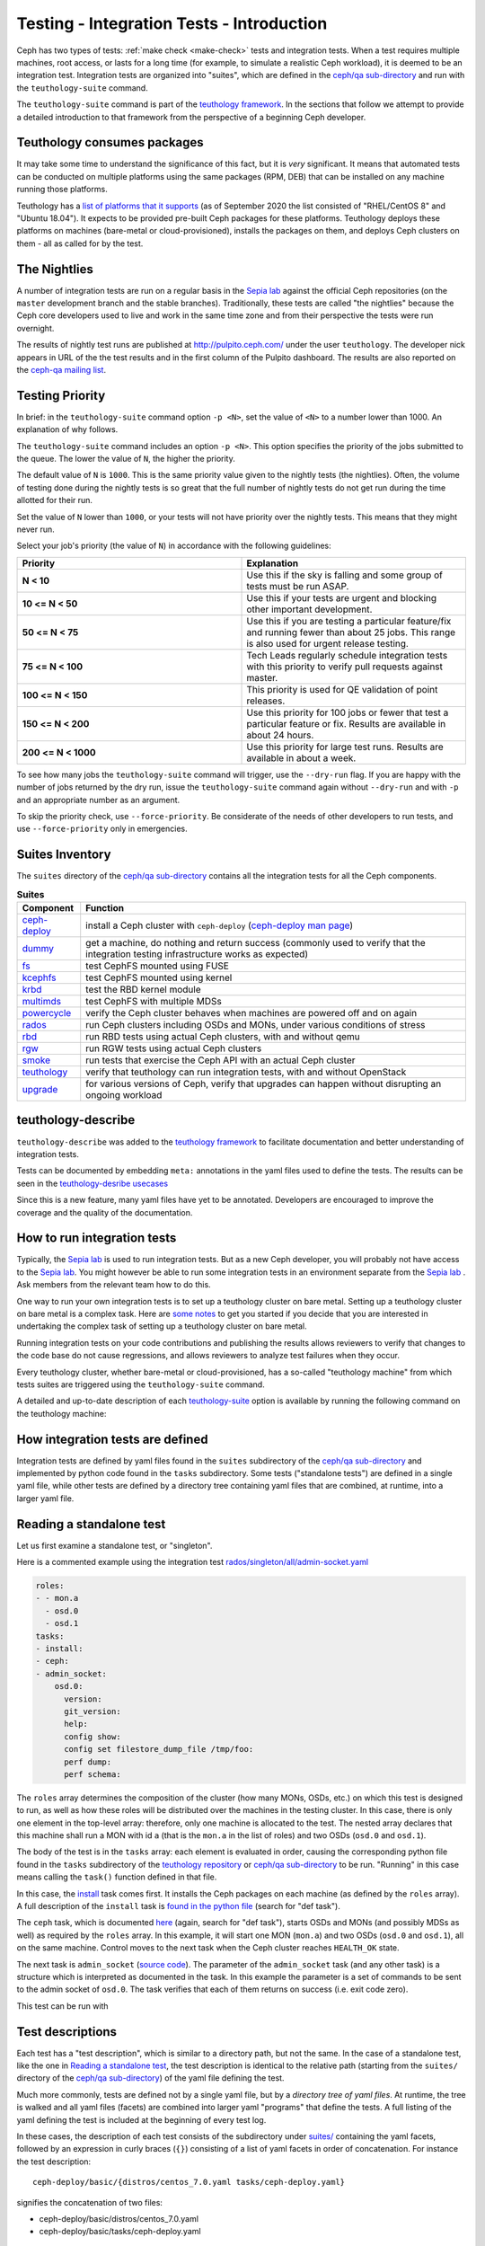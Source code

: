 .. _tests-integration-testing-teuthology-intro:

Testing - Integration Tests - Introduction
==========================================

Ceph has two types of tests: :ref:`make check <make-check>` tests and
integration tests. When a test requires multiple machines, root access, or lasts
for a long time (for example, to simulate a realistic Ceph workload), it is
deemed to be an integration test. Integration tests are organized into "suites",
which are defined in the `ceph/qa sub-directory`_ and run with the
``teuthology-suite`` command.

The ``teuthology-suite`` command is part of the `teuthology framework`_.
In the sections that follow we attempt to provide a detailed introduction
to that framework from the perspective of a beginning Ceph developer.

Teuthology consumes packages
----------------------------

It may take some time to understand the significance of this fact, but it
is `very` significant. It means that automated tests can be conducted on
multiple platforms using the same packages (RPM, DEB) that can be
installed on any machine running those platforms.

Teuthology has a `list of platforms that it supports
<https://github.com/ceph/ceph/tree/master/qa/distros/supported>`_ (as of
September 2020 the list consisted of "RHEL/CentOS 8" and "Ubuntu 18.04"). It
expects to be provided pre-built Ceph packages for these platforms.  Teuthology
deploys these platforms on machines (bare-metal or cloud-provisioned), installs
the packages on them, and deploys Ceph clusters on them - all as called for by
the test.

The Nightlies
-------------

A number of integration tests are run on a regular basis in the `Sepia
lab`_ against the official Ceph repositories (on the ``master`` development
branch and the stable branches). Traditionally, these tests are called "the
nightlies" because the Ceph core developers used to live and work in
the same time zone and from their perspective the tests were run overnight.

The results of nightly test runs are published at http://pulpito.ceph.com/
under the user ``teuthology``. The developer nick appears in URL of the the
test results and in the first column of the Pulpito dashboard.  The results are
also reported on the `ceph-qa mailing list <https://ceph.com/irc/>`_.

Testing Priority
----------------

In brief: in the ``teuthology-suite`` command option ``-p <N>``, set the value of ``<N>`` to a number lower than 1000. An explanation of why follows.

The ``teuthology-suite`` command includes an option ``-p <N>``. This option specifies the priority of the jobs submitted to the queue. The lower the value of ``N``, the higher the priority.

The default value of ``N`` is ``1000``. This is the same priority value given to the nightly tests (the nightlies). Often, the volume of testing done during the nightly tests is so great that the full number of nightly tests do not get run during the time allotted for their run.

Set the value of ``N`` lower than ``1000``, or your tests will not have priority over the nightly tests. This means that they might never run.

Select your job's priority (the value of ``N``) in accordance with the following guidelines:

.. list-table::
   :widths: 30 30
   :header-rows: 1

   * - Priority
     - Explanation
   * - **N < 10**
     - Use this if the sky is falling and some group of tests must be run ASAP.
   * - **10 <= N < 50**
     - Use this if your tests are urgent and blocking other important
       development.
   * - **50 <= N < 75**
     - Use this if you are testing a particular feature/fix and running fewer
       than about 25 jobs. This range is also used for urgent release testing.
   * - **75 <= N < 100**
     - Tech Leads regularly schedule integration tests with this priority to
       verify pull requests against master.
   * - **100 <= N < 150**
     - This priority is used for QE validation of point releases.
   * - **150 <= N < 200**
     - Use this priority for 100 jobs or fewer that test a particular feature
       or fix.  Results are available in about 24 hours.
   * - **200 <= N < 1000**
     - Use this priority for large test runs.  Results are available in about a
       week.

To see how many jobs the ``teuthology-suite`` command will trigger, use the
``--dry-run`` flag. If you are happy with the number of jobs returned by the
dry run, issue the ``teuthology-suite`` command again without ``--dry-run`` and
with ``-p`` and an appropriate number as an argument. 

To skip the priority check, use ``--force-priority``. Be considerate of the needs of other developers to run tests, and use ``--force-priority`` only in emergencies. 

Suites Inventory
----------------

The ``suites`` directory of the `ceph/qa sub-directory`_ contains all the
integration tests for all the Ceph components.

.. list-table:: **Suites**

  * - **Component**
    - **Function**

  * - `ceph-deploy <https://github.com/ceph/ceph/tree/master/qa/suites/ceph-deploy>`_
    - install a Ceph cluster with ``ceph-deploy`` (`ceph-deploy man page`_)

  * - `dummy <https://github.com/ceph/ceph/tree/master/qa/suites/dummy>`_
    - get a machine, do nothing and return success (commonly used to verify
      that the integration testing infrastructure works as expected)

  * - `fs <https://github.com/ceph/ceph/tree/master/qa/suites/fs>`_
    - test CephFS mounted using FUSE

  * - `kcephfs <https://github.com/ceph/ceph/tree/master/qa/suites/kcephfs>`_
    - test CephFS mounted using kernel

  * - `krbd <https://github.com/ceph/ceph/tree/master/qa/suites/krbd>`_
    - test the RBD kernel module

  * - `multimds <https://github.com/ceph/ceph/tree/master/qa/suites/multimds>`_
    - test CephFS with multiple MDSs

  * - `powercycle <https://github.com/ceph/ceph/tree/master/qa/suites/powercycle>`_
    - verify the Ceph cluster behaves when machines are powered off and on
      again

  * - `rados <https://github.com/ceph/ceph/tree/master/qa/suites/rados>`_
    - run Ceph clusters including OSDs and MONs, under various conditions of
      stress

  * - `rbd <https://github.com/ceph/ceph/tree/master/qa/suites/rbd>`_
    - run RBD tests using actual Ceph clusters, with and without qemu

  * - `rgw <https://github.com/ceph/ceph/tree/master/qa/suites/rgw>`_
    - run RGW tests using actual Ceph clusters

  * - `smoke <https://github.com/ceph/ceph/tree/master/qa/suites/smoke>`_
    - run tests that exercise the Ceph API with an actual Ceph cluster

  * - `teuthology <https://github.com/ceph/ceph/tree/master/qa/suites/teuthology>`_ 
    - verify that teuthology can run integration tests, with and without OpenStack

  * - `upgrade <https://github.com/ceph/ceph/tree/master/qa/suites/upgrade>`_
    - for various versions of Ceph, verify that upgrades can happen without disrupting an ongoing workload

teuthology-describe
-------------------

``teuthology-describe`` was added to the `teuthology framework`_ to facilitate
documentation and better understanding of integration tests.

Tests can be documented by embedding ``meta:`` annotations in the yaml files
used to define the tests. The results can be seen in the `teuthology-desribe
usecases`_

Since this is a new feature, many yaml files have yet to be annotated.
Developers are encouraged to improve the coverage and the quality of the
documentation. 

How to run integration tests 
----------------------------

Typically, the `Sepia lab`_ is used to run integration tests. But as a new Ceph
developer, you will probably not have access to the `Sepia lab`_.  You might
however be able to run some integration tests in an environment separate from
the `Sepia lab`_ . Ask members from the relevant team how to do this. 

One way to run your own integration tests is to set up a teuthology cluster on
bare metal. Setting up a teuthology cluster on bare metal is a complex task.
Here are `some notes
<https://docs.ceph.com/projects/teuthology/en/latest/LAB_SETUP.html>`_ to get
you started if you decide that you are interested in undertaking the complex
task of setting up a teuthology cluster on bare metal.

Running integration tests on your code contributions and publishing the results
allows reviewers to verify that changes to the code base do not cause
regressions, and allows reviewers to analyze test failures when they occur.

Every teuthology cluster, whether bare-metal or cloud-provisioned, has a
so-called "teuthology machine" from which tests suites are triggered using the
``teuthology-suite`` command.

A detailed and up-to-date description of each `teuthology-suite`_ option is
available by running the following command on the teuthology machine:

.. prompt:: bash $

   teuthology-suite --help

.. _teuthology-suite: https://docs.ceph.com/projects/teuthology/en/latest/commands/teuthology-suite.html

How integration tests are defined
---------------------------------

Integration tests are defined by yaml files found in the ``suites``
subdirectory of the `ceph/qa sub-directory`_ and implemented by python
code found in the ``tasks`` subdirectory. Some tests ("standalone tests")
are defined in a single yaml file, while other tests are defined by a
directory tree containing yaml files that are combined, at runtime, into a
larger yaml file.


.. _reading-standalone-test:

Reading a standalone test
-------------------------

Let us first examine a standalone test, or "singleton".

Here is a commented example using the integration test
`rados/singleton/all/admin-socket.yaml
<https://github.com/ceph/ceph/blob/master/qa/suites/rados/singleton/all/admin-socket.yaml>`_

.. code-block:: yaml

      roles:
      - - mon.a
        - osd.0
        - osd.1
      tasks:
      - install:
      - ceph:
      - admin_socket:
          osd.0:
            version:
            git_version:
            help:
            config show:
            config set filestore_dump_file /tmp/foo:
            perf dump:
            perf schema:

The ``roles`` array determines the composition of the cluster (how
many MONs, OSDs, etc.) on which this test is designed to run, as well
as how these roles will be distributed over the machines in the
testing cluster. In this case, there is only one element in the
top-level array: therefore, only one machine is allocated to the
test. The nested array declares that this machine shall run a MON with
id ``a`` (that is the ``mon.a`` in the list of roles) and two OSDs
(``osd.0`` and ``osd.1``).

The body of the test is in the ``tasks`` array: each element is
evaluated in order, causing the corresponding python file found in the
``tasks`` subdirectory of the `teuthology repository`_ or
`ceph/qa sub-directory`_ to be run. "Running" in this case means calling
the ``task()`` function defined in that file.

In this case, the `install
<https://github.com/ceph/teuthology/blob/master/teuthology/task/install/__init__.py>`_
task comes first. It installs the Ceph packages on each machine (as
defined by the ``roles`` array). A full description of the ``install``
task is `found in the python file
<https://github.com/ceph/teuthology/blob/master/teuthology/task/install/__init__.py>`_
(search for "def task").

The ``ceph`` task, which is documented `here
<https://github.com/ceph/ceph/blob/master/qa/tasks/ceph.py>`__ (again,
search for "def task"), starts OSDs and MONs (and possibly MDSs as well)
as required by the ``roles`` array. In this example, it will start one MON
(``mon.a``) and two OSDs (``osd.0`` and ``osd.1``), all on the same
machine. Control moves to the next task when the Ceph cluster reaches
``HEALTH_OK`` state.

The next task is ``admin_socket`` (`source code
<https://github.com/ceph/ceph/blob/master/qa/tasks/admin_socket.py>`_).
The parameter of the ``admin_socket`` task (and any other task) is a
structure which is interpreted as documented in the task. In this example
the parameter is a set of commands to be sent to the admin socket of
``osd.0``. The task verifies that each of them returns on success (i.e.
exit code zero).

This test can be run with

.. prompt:: bash $

   teuthology-suite --machine-type smithi --suite rados/singleton/all/admin-socket.yaml fs/ext4.yaml

Test descriptions
-----------------

Each test has a "test description", which is similar to a directory path,
but not the same. In the case of a standalone test, like the one in
`Reading a standalone test`_, the test description is identical to the
relative path (starting from the ``suites/`` directory of the
`ceph/qa sub-directory`_) of the yaml file defining the test.

Much more commonly, tests are defined not by a single yaml file, but by a
`directory tree of yaml files`. At runtime, the tree is walked and all yaml
files (facets) are combined into larger yaml "programs" that define the
tests. A full listing of the yaml defining the test is included at the
beginning of every test log.

In these cases, the description of each test consists of the
subdirectory under `suites/
<https://github.com/ceph/ceph/tree/master/qa/suites>`_ containing the
yaml facets, followed by an expression in curly braces (``{}``) consisting of
a list of yaml facets in order of concatenation. For instance the
test description::

  ceph-deploy/basic/{distros/centos_7.0.yaml tasks/ceph-deploy.yaml}

signifies the concatenation of two files:

* ceph-deploy/basic/distros/centos_7.0.yaml
* ceph-deploy/basic/tasks/ceph-deploy.yaml

How tests are built from directories
------------------------------------

As noted in the previous section, most tests are not defined in a single
yaml file, but rather as a `combination` of files collected from a
directory tree within the ``suites/`` subdirectory of the `ceph/qa sub-directory`_.

The set of all tests defined by a given subdirectory of ``suites/`` is
called an "integration test suite", or a "teuthology suite".

Combination of yaml facets is controlled by special files (``%`` and
``+``) that are placed within the directory tree and can be thought of as
operators.  The ``%`` file is the "convolution" operator and ``+``
signifies concatenation.

Convolution operator
^^^^^^^^^^^^^^^^^^^^

The convolution operator, implemented as an empty file called ``%``, tells
teuthology to construct a test matrix from yaml facets found in
subdirectories below the directory containing the operator.

For example, the `ceph-deploy suite
<https://github.com/ceph/ceph/tree/master/qa/suites/ceph-deploy/>`_ is
defined by the ``suites/ceph-deploy/`` tree, which consists of the files and
subdirectories in the following structure

.. code-block:: none

  qa/suites/ceph-deploy
  ├── %
  ├── distros
  │   ├── centos_latest.yaml
  │   └── ubuntu_latest.yaml
  └── tasks
      ├── ceph-admin-commands.yaml
      └── rbd_import_export.yaml

This is interpreted as a 2x1 matrix consisting of two tests:

1. ceph-deploy/basic/{distros/centos_7.0.yaml tasks/ceph-deploy.yaml}
2. ceph-deploy/basic/{distros/ubuntu_16.04.yaml tasks/ceph-deploy.yaml}

i.e. the concatenation of centos_7.0.yaml and ceph-deploy.yaml and
the concatenation of ubuntu_16.04.yaml and ceph-deploy.yaml, respectively.
In human terms, this means that the task found in ``ceph-deploy.yaml`` is
intended to run on both CentOS 7.0 and Ubuntu 16.04.

Without the file percent, the ``ceph-deploy`` tree would be interpreted as
three standalone tests:

* ceph-deploy/basic/distros/centos_7.0.yaml
* ceph-deploy/basic/distros/ubuntu_16.04.yaml
* ceph-deploy/basic/tasks/ceph-deploy.yaml

(which would of course be wrong in this case).

Referring to the `ceph/qa sub-directory`_, you will notice that the
``centos_7.0.yaml`` and ``ubuntu_16.04.yaml`` files in the
``suites/ceph-deploy/basic/distros/`` directory are implemented as symlinks.
By using symlinks instead of copying, a single file can appear in multiple
suites. This eases the maintenance of the test framework as a whole.

All the tests generated from the ``suites/ceph-deploy/`` directory tree
(also known as the "ceph-deploy suite") can be run with

.. prompt:: bash $

   teuthology-suite --machine-type smithi --suite ceph-deploy

An individual test from the `ceph-deploy suite`_ can be run by adding the
``--filter`` option

.. prompt:: bash $

   teuthology-suite \
      --machine-type smithi \
      --suite ceph-deploy/basic \
      --filter 'ceph-deploy/basic/{distros/ubuntu_16.04.yaml tasks/ceph-deploy.yaml}'

.. note:: To run a standalone test like the one in `Reading a standalone
   test`_, ``--suite`` alone is sufficient. If you want to run a single
   test from a suite that is defined as a directory tree, ``--suite`` must
   be combined with ``--filter``. This is because the ``--suite`` option
   understands POSIX relative paths only.

Concatenation operator
^^^^^^^^^^^^^^^^^^^^^^

For even greater flexibility in sharing yaml files between suites, the
special file plus (``+``) can be used to concatenate files within a
directory. For instance, consider the `suites/rbd/thrash
<https://github.com/ceph/ceph/tree/master/qa/suites/rbd/thrash>`_
tree

.. code-block:: none

  qa/suites/rbd/thrash
  ├── %
  ├── clusters
  │   ├── +
  │   ├── fixed-2.yaml
  │   └── openstack.yaml
  └── workloads
      ├── rbd_api_tests_copy_on_read.yaml
      ├── rbd_api_tests.yaml
      └── rbd_fsx_rate_limit.yaml

This creates two tests:

* rbd/thrash/{clusters/fixed-2.yaml clusters/openstack.yaml workloads/rbd_api_tests_copy_on_read.yaml}
* rbd/thrash/{clusters/fixed-2.yaml clusters/openstack.yaml workloads/rbd_api_tests.yaml}

Because the ``clusters/`` subdirectory contains the special file plus
(``+``), all the other files in that subdirectory (``fixed-2.yaml`` and
``openstack.yaml`` in this case) are concatenated together
and treated as a single file. Without the special file plus, they would
have been convolved with the files from the workloads directory to create
a 2x2 matrix:

* rbd/thrash/{clusters/openstack.yaml workloads/rbd_api_tests_copy_on_read.yaml}
* rbd/thrash/{clusters/openstack.yaml workloads/rbd_api_tests.yaml}
* rbd/thrash/{clusters/fixed-2.yaml workloads/rbd_api_tests_copy_on_read.yaml}
* rbd/thrash/{clusters/fixed-2.yaml workloads/rbd_api_tests.yaml}

The ``clusters/fixed-2.yaml`` file is shared among many suites to
define the following ``roles``

.. code-block:: yaml

  roles:
  - [mon.a, mon.c, osd.0, osd.1, osd.2, client.0]
  - [mon.b, osd.3, osd.4, osd.5, client.1]

The ``rbd/thrash`` suite as defined above, consisting of two tests,
can be run with

.. prompt:: bash $

   teuthology-suite --machine-type smithi --suite rbd/thrash

A single test from the rbd/thrash suite can be run by adding the
``--filter`` option

.. prompt:: bash $

   teuthology-suite \
      --machine-type smithi \
      --suite rbd/thrash \
      --filter 'rbd/thrash/{clusters/fixed-2.yaml clusters/openstack.yaml workloads/rbd_api_tests_copy_on_read.yaml}'

Filtering tests by their description
------------------------------------

When a few jobs fail and need to be run again, the ``--filter`` option
can be used to select tests with a matching description. For instance, if the
``rados`` suite fails the `all/peer.yaml <https://github.com/ceph/ceph/blob/master/qa/suites/rados/singleton/all/peer.yaml>`_ test, the following will only
run the tests that contain this file

.. prompt:: bash $

   teuthology-suite --machine-type smithi --suite rados --filter all/peer.yaml

The ``--filter-out`` option does the opposite (it matches tests that do `not`
contain a given string), and can be combined with the ``--filter`` option.

Both ``--filter`` and ``--filter-out`` take a comma-separated list of strings
(which means the comma character is implicitly forbidden in filenames found in
the `ceph/qa sub-directory`_). For instance

.. prompt:: bash $

  teuthology-suite --machine-type smithi --suite rados --filter all/peer.yaml,all/rest-api.yaml

will run tests that contain either
`all/peer.yaml <https://github.com/ceph/ceph/blob/master/qa/suites/rados/singleton/all/peer.yaml>`_
or
`all/rest-api.yaml <https://github.com/ceph/ceph/blob/master/qa/suites/rados/singleton/all/rest-api.yaml>`_

Each string is looked up anywhere in the test description and has to
be an exact match: they are not regular expressions.

Reducing the number of tests
----------------------------

The ``rados`` suite generates tens or even hundreds of thousands of tests out
of a few hundred files. This happens because teuthology constructs test
matrices from subdirectories wherever it encounters a file named ``%``. For
instance, all tests in the `rados/basic suite
<https://github.com/ceph/ceph/tree/master/qa/suites/rados/basic>`_ run with
different messenger types: ``simple``, ``async`` and ``random``, because they
are combined (via the special file ``%``) with the `msgr directory
<https://github.com/ceph/ceph/tree/master/qa/suites/rados/basic/msgr>`_

All integration tests are required to be run before a Ceph release is
published. When merely verifying whether a contribution can be merged without
risking a trivial regression, it is enough to run a subset. The ``--subset``
option can be used to reduce the number of tests that are triggered. For
instance

.. prompt:: bash $

   teuthology-suite --machine-type smithi --suite rados --subset 0/4000

will run as few tests as possible. The tradeoff in this case is that
not all combinations of test variations will together,
but no matter how small a ratio is provided in the ``--subset``,
teuthology will still ensure that all files in the suite are in at
least one test. Understanding the actual logic that drives this
requires reading the teuthology source code.

The ``--limit`` option only runs the first ``N`` tests in the suite:
this is rarely useful, however, because there is no way to control which
test will be first.

.. _ceph/qa sub-directory: https://github.com/ceph/ceph/tree/master/qa
.. _Sepia Lab: https://wiki.sepia.ceph.com/doku.php
.. _teuthology repository: https://github.com/ceph/teuthology
.. _teuthology framework: https://github.com/ceph/teuthology
.. _teuthology-desribe usecases: https://gist.github.com/jdurgin/09711d5923b583f60afc
.. _ceph-deploy man page: ../../../../man/8/ceph-deploy
